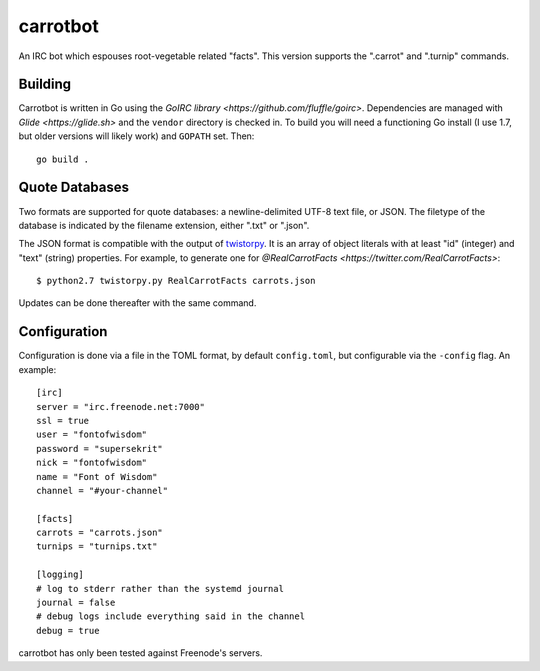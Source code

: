=========
carrotbot
=========

An IRC bot which espouses root-vegetable related "facts".  This version
supports the ".carrot" and ".turnip" commands.

Building
--------

Carrotbot is written in Go using the `GoIRC library <https://github.com/fluffle/goirc>`.
Dependencies are managed with `Glide <https://glide.sh>` and the ``vendor`` directory is checked in.
To build you will need a functioning Go install (I use 1.7, but older versions will likely work) and ``GOPATH`` set.
Then::

    go build .

Quote Databases
---------------

Two formats are supported for quote databases: a newline-delimited UTF-8 text
file, or JSON.  The filetype of the database is indicated by the filename
extension, either ".txt" or ".json".

The JSON format is compatible with the output of `twistorpy
<https://github.com/fisadev/twistorpy>`_.  It is an array of object literals
with at least "id" (integer) and "text" (string) properties.  For example, to
generate one for `@RealCarrotFacts <https://twitter.com/RealCarrotFacts>`::

    $ python2.7 twistorpy.py RealCarrotFacts carrots.json

Updates can be done thereafter with the same command.

Configuration
-------------

Configuration is done via a file in the TOML format, by default
``config.toml``, but configurable via the ``-config`` flag.  An example::

    [irc]
    server = "irc.freenode.net:7000"
    ssl = true
    user = "fontofwisdom"
    password = "supersekrit"
    nick = "fontofwisdom"
    name = "Font of Wisdom"
    channel = "#your-channel"

    [facts]
    carrots = "carrots.json"
    turnips = "turnips.txt"

    [logging]
    # log to stderr rather than the systemd journal
    journal = false
    # debug logs include everything said in the channel
    debug = true

carrotbot has only been tested against Freenode's servers.
